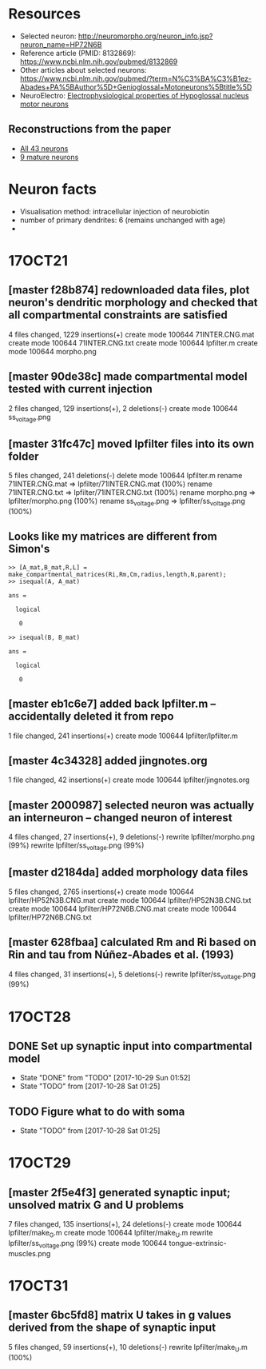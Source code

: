 #+STARTUP: entitiespretty

* Resources
- Selected neuron: http://neuromorpho.org/neuron_info.jsp?neuron_name=HP72N6B
- Reference article (PMID: 8132869): https://www.ncbi.nlm.nih.gov/pubmed/8132869
- Other articles about selected neurons: https://www.ncbi.nlm.nih.gov/pubmed/?term=N%C3%BA%C3%B1ez-Abades+PA%5BAuthor%5D+Genioglossal+Motoneurons%5Btitle%5D
- NeuroElectro: [[http://neuroelectro.org/neuron/91/][Electrophysiological properties of Hypoglossal nucleus motor neurons]]
** Reconstructions from the paper
- [[http://neuromorpho.org/MetaDataResult.jsp?count=43&summary={%2522neuron%2522:{%2522queryMetadataList%2522:%5B%5D,%2522queryOperationsWeight%2522:%5B%5D,%2522queryOperationsAge%2522:%5B%5D,%2522queryStringsList%2522:%5B%5D,%2522brainRegionList%2522:%5B%5D,%2522cellTypeList%2522:%5B%5D},%2522others%2522:{%2522otherParametersList%2522:%5B{%2522idName%2522:%2522pmid%2522,%2522className%2522:%2522NeuronArticle%2522,%2522idList%2522:%5B8132869%5D}%5D},%2522pageNumber%2522:{%2522page%2522:1}}][All 43 neurons]]
- [[http://neuromorpho.org/MetaDataResult.jsp?count=8&summary={%2522neuron%2522:{%2522queryMetadataList%2522:%5B%5D,%2522queryOperationsWeight%2522:%5B%5D,%2522queryOperationsAge%2522:%5B{%2522opValue%2522:%5B18%5D,%2522opName%2522:%2522minAge%2522,%2522op%2522:%25222%2522,%2522opScale%2522:%2522D%2522}%5D,%2522queryStringsList%2522:%5B%5D,%2522brainRegionList%2522:%5B%5D,%2522cellTypeList%2522:%5B%5D},%2522others%2522:{%2522otherParametersList%2522:%5B{%2522idName%2522:%2522pmid%2522,%2522className%2522:%2522NeuronArticle%2522,%2522idList%2522:%5B8132869%5D}%5D},%2522pageNumber%2522:{%2522page%2522:1}}][9 mature neurons]]
* Neuron facts
- Visualisation method: intracellular injection of neurobiotin
- number of primary dendrites: 6 (remains unchanged with age)
- 
* 17OCT21
** [master f28b874] redownloaded data files, plot neuron's dendritic morphology and checked that all compartmental constraints are satisfied
 4 files changed, 1229 insertions(+)
 create mode 100644 71INTER.CNG.mat
 create mode 100644 71INTER.CNG.txt
 create mode 100644 lpfilter.m
 create mode 100644 morpho.png
** [master 90de38c] made compartmental model tested with current injection
 2 files changed, 129 insertions(+), 2 deletions(-)
 create mode 100644 ss_voltage.png
** [master 31fc47c] moved lpfilter files into its own folder
 5 files changed, 241 deletions(-)
 delete mode 100644 lpfilter.m
 rename 71INTER.CNG.mat => lpfilter/71INTER.CNG.mat (100%)
 rename 71INTER.CNG.txt => lpfilter/71INTER.CNG.txt (100%)
 rename morpho.png => lpfilter/morpho.png (100%)
 rename ss_voltage.png => lpfilter/ss_voltage.png (100%)
** Looks like my matrices are different from Simon's
#+BEGIN_SRC 
>> [A_mat,B_mat,R,L] = make_compartmental_matrices(Ri,Rm,Cm,radius,length,N,parent);
>> isequal(A, A_mat)

ans =

  logical

   0

>> isequal(B, B_mat)

ans =

  logical

   0
#+END_SRC
** [master eb1c6e7] added back lpfilter.m -- accidentally deleted it from repo
 1 file changed, 241 insertions(+)
 create mode 100644 lpfilter/lpfilter.m
** [master 4c34328] added jingnotes.org
 1 file changed, 42 insertions(+)
 create mode 100644 lpfilter/jingnotes.org
** [master 2000987] selected neuron was actually an interneuron -- changed neuron of interest
 4 files changed, 27 insertions(+), 9 deletions(-)
 rewrite lpfilter/morpho.png (99%)
 rewrite lpfilter/ss_voltage.png (99%)
** [master d2184da] added morphology data files
 5 files changed, 2765 insertions(+)
 create mode 100644 lpfilter/HP52N3B.CNG.mat
 create mode 100644 lpfilter/HP52N3B.CNG.txt
 create mode 100644 lpfilter/HP72N6B.CNG.mat
 create mode 100644 lpfilter/HP72N6B.CNG.txt
** [master 628fbaa] calculated Rm and Ri based on Rin and tau from Núñez-Abades et al. (1993)
 4 files changed, 31 insertions(+), 5 deletions(-)
 rewrite lpfilter/ss_voltage.png (99%)
* 17OCT28
** DONE Set up synaptic input into compartmental model
CLOSED: [2017-10-29 Sun 01:52]
- State "DONE"       from "TODO"       [2017-10-29 Sun 01:52]
- State "TODO"       from              [2017-10-28 Sat 01:25]
** TODO Figure what to do with soma
- State "TODO"       from              [2017-10-28 Sat 01:25]
* 17OCT29
** [master 2f5e4f3] generated synaptic input; unsolved matrix G and U problems
 7 files changed, 135 insertions(+), 24 deletions(-)
 create mode 100644 lpfilter/make_G.m
 create mode 100644 lpfilter/make_U.m
 rewrite lpfilter/ss_voltage.png (99%)
 create mode 100644 tongue-extrinsic-muscles.png
* 17OCT31
** [master 6bc5fd8] matrix U takes in g values derived from the shape of synaptic input
 5 files changed, 59 insertions(+), 10 deletions(-)
 rewrite lpfilter/make_U.m (100%)
